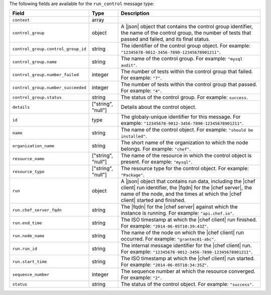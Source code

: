 .. The contents of this file are included in multiple topics.
.. This file should not be changed in a way that hinders its ability to appear in multiple documentation sets.


The following fields are available for the ``run_control`` message type:

.. list-table::
   :widths: 120 60 320
   :header-rows: 1

   * - Field
     - Type
     - Description
   * - ``context``
     - array
     - 
   * - ``control_group``
     - object
     - A |json| object that contains the control group identifier, the name of the control group, the number of tests that passed and failed, and its final status.
   * - ``control_group.control_group_id``
     - string
     - The identifier of the control group object. For example: ``"12345678-9012-3456-7890-12345678901211"``.
   * - ``control_group.name``
     - string
     - The name of the control group. For example: ``"mysql audit"``.
   * - ``control_group.number_failed``
     - integer
     - The number of tests within the control group that failed. For example: ``"7"``.
   * - ``control_group.number_succeeded``
     - integer
     - The number of tests within the control group that passed. For example: ``"4"``.
   * - ``control_group.status``
     - string
     - The status of the control group. For example: ``success``.
   * - ``details``
     - ["string", "null"] 
     - Details about the control object.
   * - ``id``
     - type
     - The globaly-unique identifier for this message. For example: ``"12345678-9012-3456-7890-12345678901211"``.
   * - ``name``
     - string
     - The name of the control object. For example: ``"should be installed"``.
   * - ``organization_name``
     - string
     - The short name of the organization to which the node belongs. For example: ``"chef"``.
   * - ``resource_name``
     - ["string", "null"]
     - The name of the resource in which the control object is present. For example: ``"mysql"``.
   * - ``resource_type``
     - ["string", "null"]
     - The resource type for the control object. For example: ``"Package"``.
   * - ``run``
     - object
     - A |json| object that contains run data, including the |chef client| run identifier, the |fqdn| for the |chef server|, the name of the node, and the times at which the |chef client| started and finished.
   * - ``run.chef_server_fqdn``
     - string
     - The |fqdn| for the |chef server| against which the instance is running. For example: ``"api.chef.io"``.
   * - ``run.end_time``
     - string
     - The ISO timestamp at which the |chef client| run finished. For example: ``"2014-06-05T10:39:43Z"``.
   * - ``run.node_name``
     - string
     - The name of the node on which the |chef client| run occurred. For example: ``"grantmc01-abc"``.
   * - ``run.run_id``
     - string
     - The internal message identifier for the |chef client| run. For example: ``"12345678-9012-3456-7890-12345678901211"``.
   * - ``run.start_time``
     - string
     - The ISO timestamp at which the |chef client| run started. For example: ``"2014-06-05T10:34:35Z"``.
   * - ``sequence_number``
     - integer
     - The sequence number at which the resource converged. For example: ``"2"``.
   * - ``status``
     - string
     - The status of the control object. For example: ``"success"``.
